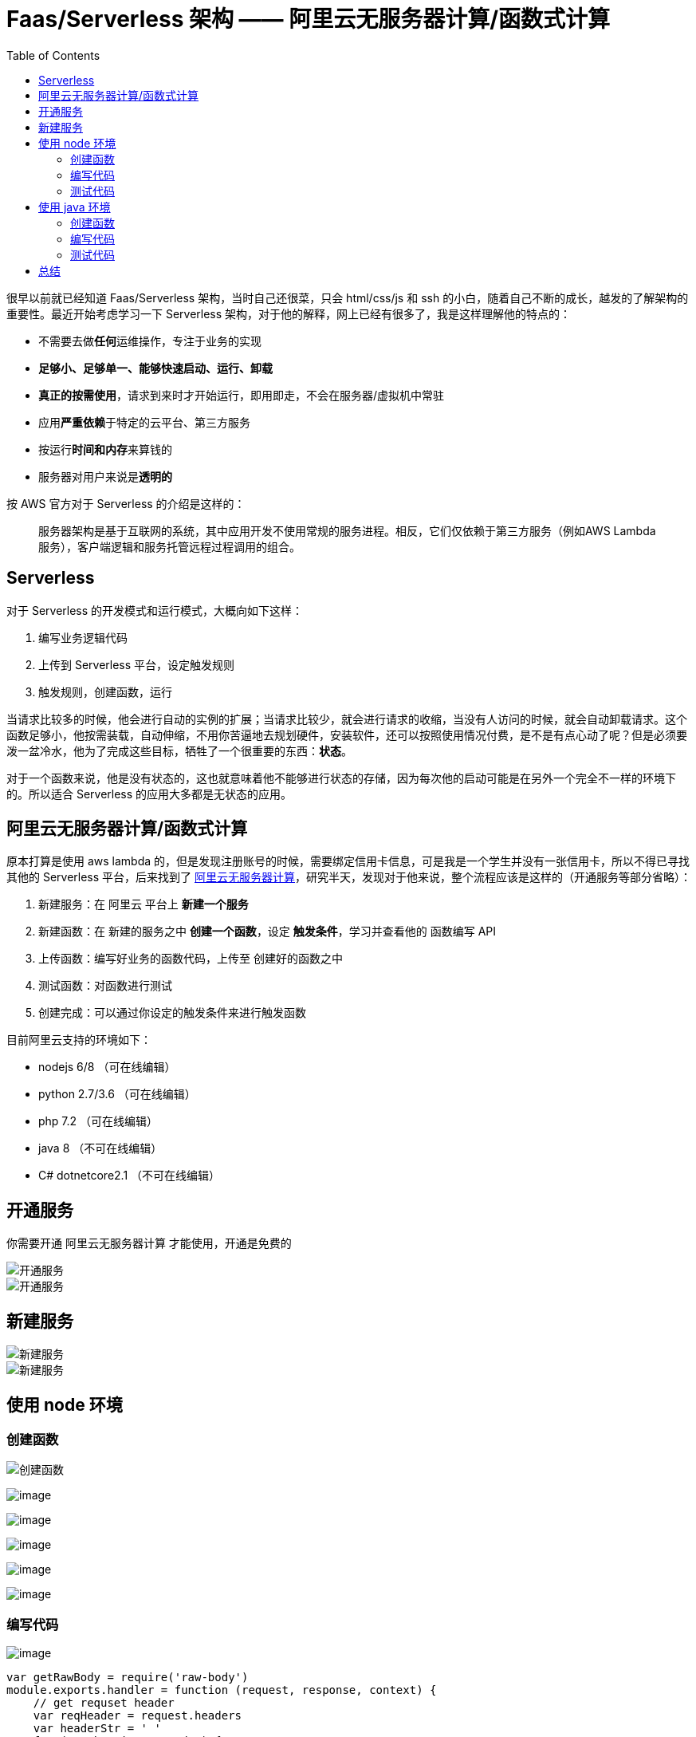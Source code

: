 = Faas/Serverless 架构 —— 阿里云无服务器计算/函数式计算
:page-description: Faas/Serverless 架构 —— 阿里云无服务器计算/函数式计算
:page-category: 兴趣
:page-image: https://img.hacpai.com/bing/20190402.jpg?imageView2/1/w/960/h/540/interlace/1/q/100
:page-href: /articles/2019/05/26/1558880702189.html
:page-created: 1558880702466
:page-modified: 1561008446022
:toc:

很早以前就已经知道 Faas/Serverless 架构，当时自己还很菜，只会
html/css/js 和 ssh
的小白，随着自己不断的成长，越发的了解架构的重要性。最近开始考虑学习一下
Serverless
架构，对于他的解释，网上已经有很多了，我是这样理解他的特点的：

* 不需要去做**任何**运维操作，专注于业务的实现
* *足够小、足够单一、能够快速启动、运行、卸载*
* *真正的按需使用*，请求到来时才开始运行，即用即走，不会在服务器/虚拟机中常驻
* 应用**严重依赖**于特定的云平台、第三方服务
* 按运行**时间和内存**来算钱的
* 服务器对用户来说是**透明的**

按 AWS 官方对于 Serverless 的介绍是这样的：

____
服务器架构是基于互联网的系统，其中应用开发不使用常规的服务进程。相反，它们仅依赖于第三方服务（例如AWS
Lambda服务），客户端逻辑和服务托管远程过程调用的组合。
____

== Serverless

对于 Serverless 的开发模式和运行模式，大概向如下这样：

[arabic]
. 编写业务逻辑代码
. 上传到 Serverless 平台，设定触发规则
. 触发规则，创建函数，运行

当请求比较多的时候，他会进行自动的实例的扩展；当请求比较少，就会进行请求的收缩，当没有人访问的时候，就会自动卸载请求。这个函数足够小，他按需装载，自动伸缩，不用你苦逼地去规划硬件，安装软件，还可以按照使用情况付费，是不是有点心动了呢？但是必须要泼一盆冷水，他为了完成这些目标，牺牲了一个很重要的东西：*状态*。

对于一个函数来说，他是没有状态的，这也就意味着他不能够进行状态的存储，因为每次他的启动可能是在另外一个完全不一样的环境下的。所以适合
Serverless 的应用大多都是无状态的应用。

== 阿里云无服务器计算/函数式计算

原本打算是使用 aws lambda
的，但是发现注册账号的时候，需要绑定信用卡信息，可是我是一个学生并没有一张信用卡，所以不得已寻找其他的
Serverless 平台，后来找到了
https://serverless.aliyun.com/?spm=5176.137990.1214002.bt1.6431224evGXX4i[阿里云无服务器计算]，研究半天，发现对于他来说，整个流程应该是这样的（开通服务等部分省略）：

[arabic]
. 新建服务：在 阿里云 平台上 *新建一个服务*
. 新建函数：在 新建的服务之中 *创建一个函数*，设定
*触发条件*，学习并查看他的 函数编写 API
. 上传函数：编写好业务的函数代码，上传至 创建好的函数之中
. 测试函数：对函数进行测试
. 创建完成：可以通过你设定的触发条件来进行触发函数

目前阿里云支持的环境如下：

* nodejs 6/8 （可在线编辑）
* python 2.7/3.6 （可在线编辑）
* php 7.2 （可在线编辑）
* java 8 （不可在线编辑）
* C# dotnetcore2.1 （不可在线编辑）

== 开通服务

你需要开通 阿里云无服务器计算 才能使用，开通是免费的

image::https://resources.echocow.cn/file/2019/05/26/%E6%B7%B1%E5%BA%A6%E6%88%AA%E5%9B%BE_%E9%80%89%E6%8B%A9%E5%8C%BA%E5%9F%9F_20190526222852.png[开通服务]

image::https://resources.echocow.cn/file/2019/05/26/%E6%B7%B1%E5%BA%A6%E6%88%AA%E5%9B%BE_%E9%80%89%E6%8B%A9%E5%8C%BA%E5%9F%9F_20190526222814.png[开通服务]

== 新建服务

image::https://resources.echocow.cn/file/2019/05/26/%E6%B7%B1%E5%BA%A6%E6%88%AA%E5%9B%BE_%E9%80%89%E6%8B%A9%E5%8C%BA%E5%9F%9F_20190526223447.png[新建服务]

image::https://resources.echocow.cn/file/2019/05/26/%E6%B7%B1%E5%BA%A6%E6%88%AA%E5%9B%BE_%E9%80%89%E6%8B%A9%E5%8C%BA%E5%9F%9F_20190526223701.png[新建服务]

== 使用 node 环境

=== 创建函数

image::https://resources.echocow.cn/file/2019/05/26/%E6%B7%B1%E5%BA%A6%E6%88%AA%E5%9B%BE_%E9%80%89%E6%8B%A9%E5%8C%BA%E5%9F%9F_20190526224033.png[创建函数]

image:https://resources.echocow.cn/file/2019/05/26/%E6%B7%B1%E5%BA%A6%E6%88%AA%E5%9B%BE_%E9%80%89%E6%8B%A9%E5%8C%BA%E5%9F%9F_20190526224551.png[image]

image:https://resources.echocow.cn/file/2019/05/26/%E6%B7%B1%E5%BA%A6%E6%88%AA%E5%9B%BE_%E9%80%89%E6%8B%A9%E5%8C%BA%E5%9F%9F_20190526224636.png[image]

image:https://resources.echocow.cn/file/2019/05/26/%E6%B7%B1%E5%BA%A6%E6%88%AA%E5%9B%BE_%E9%80%89%E6%8B%A9%E5%8C%BA%E5%9F%9F_20190526224731.png[image]

image:https://resources.echocow.cn/file/2019/05/26/%E6%B7%B1%E5%BA%A6%E6%88%AA%E5%9B%BE_%E9%80%89%E6%8B%A9%E5%8C%BA%E5%9F%9F_20190526224806.png[image]

image:https://resources.echocow.cn/file/2019/05/26/%E6%B7%B1%E5%BA%A6%E6%88%AA%E5%9B%BE_%E9%80%89%E6%8B%A9%E5%8C%BA%E5%9F%9F_20190526224821.png[image]

=== 编写代码

image:https://resources.echocow.cn/file/2019/05/26/%E6%B7%B1%E5%BA%A6%E6%88%AA%E5%9B%BE_%E9%80%89%E6%8B%A9%E5%8C%BA%E5%9F%9F_20190526225231.png[image]

[source,javascript]
----
var getRawBody = require('raw-body')
module.exports.handler = function (request, response, context) {
    // get requset header
    var reqHeader = request.headers
    var headerStr = ' '
    for (var key in reqHeader) {
        headerStr += key + ':' + reqHeader[key] + '  '
    }
    // get request info
    var url = request.url
    var path = request.path
    var queries = request.queries
    var queryStr = ''
    for (var param in queries) {
        queryStr += param + "=" + queries[param] + '  '
    }
    var method = request.method
    var clientIP = request.clientIP
    // get request body
    getRawBody(request, function (err, data) {
        var body = data
        // you can deal with your own logic here
        // set response
        // var respBody = new Buffer('requestURI' + requestURI + ' path' + path +  ' method' + method + ' clientIP' + clientIP)
        var respBody = new Buffer('requestHeader:' + headerStr + '\n' + 'url: ' + url + '\n' + 'path: ' + path + '\n' + 'queries: ' + queryStr + '\n' + 'method: ' + method + '\n' + 'clientIP: ' + clientIP + '\n' + 'body: ' + body + '\n')
        // var respBody = new Buffer( )
        response.setStatusCode(200)
        response.setHeader('content-type', 'application/json')
        response.send(respBody)
    })
};
----

=== 测试代码

image:https://resources.echocow.cn/file/2019/05/26/%E6%B7%B1%E5%BA%A6%E6%88%AA%E5%9B%BE_%E9%80%89%E6%8B%A9%E5%8C%BA%E5%9F%9F_20190526225548.png[image]

image:https://resources.echocow.cn/file/2019/05/26/%E6%B7%B1%E5%BA%A6%E6%88%AA%E5%9B%BE_%E9%80%89%E6%8B%A9%E5%8C%BA%E5%9F%9F_20190526225701.png[image]

node 的就完成了～！python/php 等都是一样的

== 使用 java 环境

=== 创建函数

image:https://resources.echocow.cn/file/2019/05/26/%E6%B7%B1%E5%BA%A6%E6%88%AA%E5%9B%BE_%E9%80%89%E6%8B%A9%E5%8C%BA%E5%9F%9F_20190526230006.png[image]

image:https://resources.echocow.cn/file/2019/05/26/%E6%B7%B1%E5%BA%A6%E6%88%AA%E5%9B%BE_%E9%80%89%E6%8B%A9%E5%8C%BA%E5%9F%9F_20190526230349.png[image]

=== 编写代码

创建一个 maven 项目

image::https://resources.echocow.cn/file/2019/05/26/%E6%B7%B1%E5%BA%A6%E6%88%AA%E5%9B%BE_%E9%80%89%E6%8B%A9%E5%8C%BA%E5%9F%9F_20190526230823.png[pom]

image::https://resources.echocow.cn/file/2019/05/26/%E6%B7%B1%E5%BA%A6%E6%88%AA%E5%9B%BE_%E9%80%89%E6%8B%A9%E5%8C%BA%E5%9F%9F_20190526231436.png[Application]

然后打包成 jar 包，可以使用 maven 插件或者直接 IDEA 打包，参见
https://help.aliyun.com/document_detail/58887.html?utm_source=hacpai.com[函数计算
JAVA] 我使用 IDEA 打包，点击 `File -> Project Structure`

image:https://resources.echocow.cn/file/2019/05/26/%E6%B7%B1%E5%BA%A6%E6%88%AA%E5%9B%BE_plasmashell_20190526231926.png[image]

image:https://resources.echocow.cn/file/2019/05/26/%E6%B7%B1%E5%BA%A6%E6%88%AA%E5%9B%BE_plasmashell_20190526231936.png[image]

image:https://resources.echocow.cn/file/2019/05/26/%E6%B7%B1%E5%BA%A6%E6%88%AA%E5%9B%BE_plasmashell_20190526231956.png[image]

执行打包操作 `Build -> Build Artifacts -> build` 即可生成 `jar` 包

image:https://resources.echocow.cn/file/2019/05/26/%E6%B7%B1%E5%BA%A6%E6%88%AA%E5%9B%BE_plasmashell_20190526232240.png[image]

右键 `Copy Path` 可以复制路径

=== 测试代码

image:https://resources.echocow.cn/file/2019/05/26/%E6%B7%B1%E5%BA%A6%E6%88%AA%E5%9B%BE_%E9%80%89%E6%8B%A9%E5%8C%BA%E5%9F%9F_20190526232439.png[image]

image:https://resources.echocow.cn/file/2019/05/26/%E6%B7%B1%E5%BA%A6%E6%88%AA%E5%9B%BE_%E9%80%89%E6%8B%A9%E5%8C%BA%E5%9F%9F_20190526232620.png[image]

image:https://resources.echocow.cn/file/2019/05/26/%E6%B7%B1%E5%BA%A6%E6%88%AA%E5%9B%BE_%E9%80%89%E6%8B%A9%E5%8C%BA%E5%9F%9F_20190526232734.png[image]

使用 java 的创建就完成了，对于 java 来说还是麻烦了一点。。。

== 总结

感觉用着还是挺不错的，对于解释型语言，编译型语言确实麻烦了一点，不过也不是不能接受吧。后面再慢慢尝试如何让他更加安全的访问。Gateway
的方式其实相比 http 应该会好很多，但是 http 确实是挺方便的

____
去年（2018年）年末 AWS 上线了基于 Lambda + API Gateway (+DynamoDB)
可以构建 WebSocket 应用
____

不知道阿里云会不会有所动作，serverless
还是我比较喜欢的，不过无状态确实局限了他太多。有利有弊，需要根据合适的业务场景去选择。

